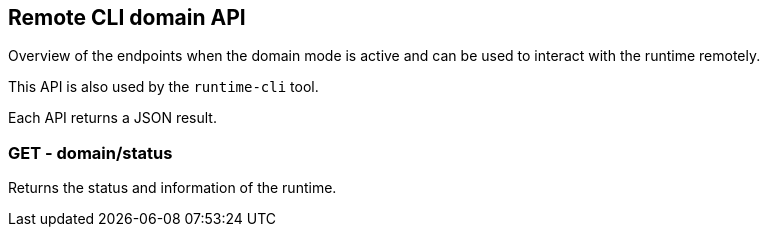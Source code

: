 == Remote CLI domain API

Overview of the endpoints when the domain mode is active and can be used to interact with the runtime remotely.

This API is also used by the `runtime-cli` tool.

Each API returns a JSON result.

=== GET - domain/status

Returns the status and information of the runtime.

